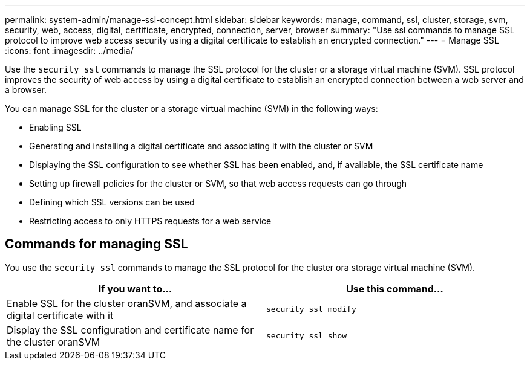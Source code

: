 ---
permalink: system-admin/manage-ssl-concept.html
sidebar: sidebar
keywords: manage, command, ssl, cluster, storage, svm, security, web, access, digital, certificate, encrypted, connection, server, browser
summary: "Use ssl commands to manage SSL protocol to improve web access security using a digital certificate to establish an encrypted connection."
---
= Manage SSL
:icons: font
:imagesdir: ../media/

[.lead]
Use the `security ssl` commands to manage the SSL protocol for the cluster or a storage virtual machine (SVM). SSL protocol improves the security of web access by using a digital certificate to establish an encrypted connection between a web server and a browser.

You can manage SSL for the cluster or a storage virtual machine (SVM) in the following ways:

* Enabling SSL
* Generating and installing a digital certificate and associating it with the cluster or SVM
* Displaying the SSL configuration to see whether SSL has been enabled, and, if available, the SSL certificate name
* Setting up firewall policies for the cluster or SVM, so that web access requests can go through
* Defining which SSL versions can be used
* Restricting access to only HTTPS requests for a web service

== Commands for managing SSL

You use the `security ssl` commands to manage the SSL protocol for the cluster ora storage virtual machine (SVM).

[options="header"]
|===
| If you want to...| Use this command...
a|
Enable SSL for the cluster oranSVM, and associate a digital certificate with it
a|
`security ssl modify`
a|
Display the SSL configuration and certificate name for the cluster oranSVM
a|
`security ssl show`
|===